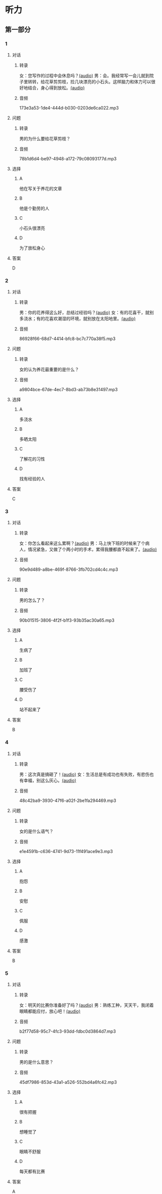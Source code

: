 * 听力
** 第一部分
:PROPERTIES:
:NOTETYPE: 21f26a95-0bf2-4e3f-aab8-a2e025d62c72
:END:
*** 1
:PROPERTIES:
:ID: 04111992-0bbf-4686-8f0f-029eee4cd2be
:END:
**** 对话
***** 转录
女：您写作的过程中会休息吗？[[file:c2761c8f-1c03-4669-b666-250e8063f80e.mp3][(audio)]]
男：会。我经常写一会儿就到院子里转转，给花草剪剪枝，捡几块漂亮的小石头。这样脑力和体力可以很好地结合，身心得到放松。[[file:c585b660-7022-4c19-8098-b4ac80619367.mp3][(audio)]]
***** 音频
173e3a53-1de4-444d-b030-0203de6ca022.mp3
**** 问题
***** 转录
男的为什么要给花草剪枝？
***** 音频
78b1d6d4-be97-4948-a172-79c08093177d.mp3
**** 选择
***** A
他在写关于养花的文章
***** B
他是个勤劳的人
***** C
小石头很漂亮
***** D
为了放松身心
**** 答案
D
*** 2
:PROPERTIES:
:ID: b5d157d6-4147-4809-a469-ee233bbfd3db
:END:
**** 对话
***** 转录
男：你的花养得这么好，总结过经验吗？[[file:c596d56e-87df-457c-b036-8135ff5afcd1.mp3][(audio)]]
女：有的花喜干，就别多浇水；有的花喜欢潮湿的环境，就别放在太阳地里。[[file:74e6bebd-269c-4245-a2ab-a50e93355663.mp3][(audio)]]
***** 音频
86928f66-68d7-4414-bfc8-bc7c770a38f5.mp3
**** 问题
***** 转录
女的认为养花最重要的是什么？
***** 音频
a9804bce-67de-4ec7-8bd3-ab73b8e31497.mp3
**** 选择
***** A
多浇水
***** B
多晒太阳
***** C
了解花的习性
***** D
找有经验的人
**** 答案
C
*** 3
:PROPERTIES:
:ID: 9f1dd3ef-2867-4fa6-8492-443c9210329e
:END:
**** 对话
***** 转录
女：你怎么看起来这么累啊？[[file:74236ba8-2b97-45f6-bd88-43178c56444e.mp3][(audio)]]
男：马上快下班的时候来了个病人，情况紧急，又做了个两小时的手术，累得我腰都直不起来了。[[file:8a79d06d-12b6-4678-a60f-b2fb98327fad.mp3][(audio)]]
***** 音频
90e9d489-a8be-469f-8766-3fb702cd4c4c.mp3
**** 问题
***** 转录
男的怎么了？
***** 音频
90b01515-3806-4f2f-b1f3-93b35ac30a65.mp3
**** 选择
***** A
生病了
***** B
加班了
***** C
腰受伤了
***** D
站不起来了
**** 答案
B
*** 4
:PROPERTIES:
:ID: 4de3a931-6963-4f7a-8a49-142c4ffc45cd
:END:
**** 对话
***** 转录
男：这次真是搞砸了！[[file:b2491e89-f9bb-474c-90e5-ebbdc7de2442.mp3][(audio)]]
女：生活总是有成功也有失败，有悲伤也有幸福，别这么灰心。[[file:d84ae49f-647c-4059-874a-9cc911a6bda7.mp3][(audio)]]
***** 音频
48c42ba9-3930-47f6-a02f-2be1fa294469.mp3
**** 问题
***** 转录
女的是什么语气？
***** 音频
e1e4591b-c636-4741-9d73-11f491ace9e3.mp3
**** 选择
***** A
抱怨
***** B
安慰
***** C
佩服
***** D
感激
**** 答案
B
*** 5
:PROPERTIES:
:ID: dabd3bf8-cf09-4f8d-aab5-6ce4ecb5f78b
:END:
**** 对话
***** 转录
女：明天的比赛你准备好了吗？[[file:fbeadf30-6af5-4337-96b3-caf76b7fa05d.mp3][(audio)]]
男：熟练工种，天天干，我闭着眼睛都能应付，放心吧！[[file:fa7e11ce-cd83-436f-8736-9c7fa82f6da7.mp3][(audio)]]
***** 音频
b2f77d58-95c7-4fc3-93dd-fdbc0d3864d7.mp3
**** 问题
***** 转录
男的是什么意思？
***** 音频
45df7986-853d-43a1-a526-552bd4a6fc42.mp3
**** 选择
***** A
很有把握
***** B
想睡觉了
***** C
眼睛不舒服
***** D
每天都有比赛
**** 答案
A
*** 6
:PROPERTIES:
:ID: 372eeaf8-bbf5-436e-ae43-1c14ece8ca77
:END:
**** 对话
***** 转录
男：你靠扫大街挣钱，不觉得丢脸吗？[[file:622dd9ec-a490-41bd-b3e6-f7b715e047c2.mp3][(audio)]]
女：我不偷不抢，靠自己劳动养活自己，有什么丢脸的？[[file:05f5db99-f826-4ecf-9337-98847c894ec5.mp3][(audio)]]
***** 音频
1fe3b019-8dbb-48a9-8216-bec5d0910c19.mp3
**** 问题
***** 转录
女的的钱是怎么来的？
***** 音频
3c929e83-34e1-46c4-95c0-30d6b2453df4.mp3
**** 选择
***** A
偷来的
***** B
抢来的
***** C
自己挣的
***** D
别人捐的
**** 答案
C
** 第二部分
*** 7
**** 对话
***** 转录
女：听说老舍先生特别爱花？
男：对，他养的花很多，满满摆了一院子。
女：他都喜欢什么花？
男：好种易活、自己会奋斗的。因为他说北京的气候不适合养花，想把南方的名花养活并非易事。
***** 音频
9d4e0560-1c9e-4ccc-a36a-92544862dec3.mp3
**** 问题
***** 转录
老舍先生喜欢什么花？
***** 音频
6e942d0a-702b-42fb-a083-655e89016a16.mp3
**** 选择
***** A
南方的名花
***** B
容易养的花
***** C
北京本地的花
***** D
什么花都喜欢
**** 答案
B
*** 8
**** 对话
***** 转录
男：北京有个老舍茶馆，是不是老舍先生开的店？
女：不是，是以他的名字命名的。
男：你去过吗？怎么样？
女：很好，有便宜的大碗茶、各种北京传统风味小吃，还有京剧、相声表演什么的。
***** 音频
b37c4170-7a59-451a-9353-6d531dda42ad.mp3
**** 问题
***** 转录
关于老舍茶馆，下列哪项正确？
***** 音频
7e41e665-4048-432b-b317-85f35f10ade7.mp3
**** 选择
***** A
老板是老舍先生
***** B
用老舍的名字命名
***** C
可以吃北京风昧菜
***** D
可以看话剧表演
**** 答案
B
*** 9
**** 对话
***** 转录
女：怎么，又跟你们家亲爱的吵架了？
男：没吵架，她乱发脾气，我懒得理她，就自己出来了。
女：这可不行，除非你以后都不打算回去了，不然还是早点儿回家的好。
男：先各自冷静一下吧。
***** 音频
0e27ffbe-f52b-4c3b-80ee-b400218bef32.mp3
**** 问题
***** 转录
男的是什么意思？
***** 音频
d44a8f05-e831-43d2-a13d-7bcb538396f6.mp3
**** 选择
***** A
暂时不回去
***** B
马上就回去
***** C
已经回去过了
***** D
以后都不回去了
**** 答案
A
*** 10
**** 对话
***** 转录
男：这是我前天买的衣服，有点儿问题，麻烦您帮我退了。
女：您这已经拆了，我们退不了。
男：这衣服是质量问题，必须得退。
女：那您也别把价签儿剪了啊！
***** 音频
3b3287d2-3a11-43e2-a482-aafa7a3e5120.mp3
**** 问题
***** 转录
女的为什么不给他退货？
***** 音频
8e44c60b-46c9-4f03-a4a4-0f34cdfe319f.mp3
**** 选择
***** A
超过时间了
***** B
价签被剪了
***** C
没有质量问题
***** D
不是这里买的
**** 答案
B
*** 11-12
**** 对话
***** 转录
人们都爱吃营养丰富、味道鲜美的新鲜蔬菜和瓜果。然而，生活在城市中的人们，只能购买超市或菜场里出售的蔬果商品。这些商品，不但在新鲜度和品种上不能完全满足人们的需求，而且价格也比较贵，尤其在冬天更是如此。为了节省开支，吃到自己喜欢的蔬菜，在英国，许多居民开始自己用营养土在窗台上种植蔬菜。安排设计好的话，不仅可以吃到自己喜欢的蔬果，家里还多了一些可供观赏的植物。
***** 音频
a1bf9897-9240-4493-88c5-7947b5d09cef.mp3
**** 题目
***** 11
****** 问题
******* 转录
根据这段话，许多英国人在哪里种植蔬果？
******* 音频
c2718ac8-bab0-42ce-8fe4-849c77b30de5.mp3
****** 选择
******* A
超市
******* B
菜场
******* C
家中
******* D
农场
****** 答案
C
***** 12
****** 问题
******* 转录
为什么有些人不愿意买超市的蔬果商品？
******* 音频
8e9214d5-743e-4cac-8e2e-126b049a3488.mp3
****** 选择
******** A
比菜场贵
******** B
不够新鲜
******** C
不能欣赏
******** D
并不安全
****** 答案
B
*** 13-14
**** 段话
***** 转录
据新闻报道，一个 19 岁的北京女孩儿在 10 年间有过将近 40 个拓麻歌子，她一共在这种迷你游戏机上花去了一万多元。你可能不知道“拓麻歌子”这个名字，但是你一定记得一种叫作“电子宠物”的东西。电子宠物现在听起来可能是个有点儿年代感的说法了，不过它可是许多人，尤其是 90 后的童年记忆。甚至到现在，这种迷你的电子宠物游戏机依旧吸引着一众忠实的爱好者。
***** 音频
bf1cf3e7-f42e-447f-aaae-968a4ba438dd.mp3
**** 题目
***** 13
****** 问题
******* 转录
这段话主要谈论什么？
******* 音频
4a8c2fc8-3e90-46b6-b2c9-b8ea00ce5f07.mp3
****** 选择
******* A
一则新闻
******* B
怎么养宠物
******* C
一种童年游戏
******* D
一种电子游戏机
****** 答案
D
***** 14
****** 问题
******* 转录
关于电子宠物，下列哪项正确？
******* 音频
eb17fc12-56ee-49b1-804c-af2fb1b57962.mp3
****** 选择
******* A
非常贵
******* B
受90后欢迎
******* C
很多人没听说过
******* D
已经彻底过时了
****** 答案
B
* 阅读
** 第一部分
*** 段话
老舍先生是一位语言大师。他写作的时候，习惯边写边读，自己大声地[[gap][15]]给自已听。[[gap][16]]耳朵通不过的，就马上修改。有一次，一家出版社准备把他的儿童文学作品《宝船》收人汉语课本中。其中有一句“开船喵”，[[gap][17]]问老命，为什么不用“开船啦”，虽然都是语气词，但显然“啦”平时更为常见。先生回答，我朗读的时候，感觉“喘”是对大伙儿说的，如果一个人说“开船喵”，表示他在招呼大家；如果说“开船啦”，意思[[gap][18]]没有这么明确。两个词的区别也许就在这里。
*** 题目
**** 15
***** 选择
****** A
捡
****** B
浇
****** C
吹
****** D
念
***** 答案
D
**** 16
***** 选择
****** A
从此
****** B
凡是
****** C
除非
****** D
宁可
***** 答案
B
**** 17
***** 选择
****** A
编辑
****** B
秘书
****** C
模特
****** D
会计
***** 答案
A
**** 18
***** 选择
****** A
所
****** B
则
****** C
朝
****** D
凭
***** 答案
B
** 第二部分
*** 19
:PROPERTIES:
:ID: 4e3cfc10-e6ea-4a39-84c9-5fa6090a8b9e
:END:
**** 段话
老舍很有爱心，更懂得快乐要分享。每到昙花开放的时候，他就约上几位朋友来家里赏花庆祝。花分根了，一棵分为几棵，他会毫无保留地送给朋友们。看着友人高兴地拿走自己的劳动果实，老舍心里十分欢喜。
**** 选择
***** A
老舍会邀请朋友来家赏花
***** B
老舍毫无保留地帮助朋友
***** C
老舍把自己种的水果送人
***** D
老舍喜欢独享快乐的心情
**** 答案
A
*** 20
:PROPERTIES:
:ID: f648b663-8858-40df-9bbe-a25c82b1eeee
:END:
**** 段话
梅花香自苦寒来。老舍小时候家庭条件不好，在艰苦的生活环境中培养了勤俭节约的精神。当他功成名就之后，仍然保持着勤俭的好习惯。一次，朋友邀请他参加一个舞会。可是老舍只有两套灰布中山装，洗过几次后，都显得旧了，穿在身上像个清洁工。老舍就穿着这样的衣服进了舞会，他对投来不解目光的朋友说：“对不起了，这已经是我最好的衣服一。”
**** 选择
***** A
老舍喜爱梅花
***** B
老舍家里一直很穷
***** C
去舞会必须穿中山装
***** D
老舍没有为舞会买新衣服
**** 答案
D
*** 21
:PROPERTIES:
:ID: b6d2d427-07df-43b6-a1df-16b4d04ff6af
:END:
**** 段话
弗洛伊德认为，真正的心理咨询是咨询师把自己当作“会听故事的小男孩儿”，换句话说，咨询师就是倾听，而不做任何评价。而宠物就是良好的聆听者。从这个角度说，它们是天生的心理咨询师，可以给予主人一种特有的精神支持，安慰他们的心灵。
**** 选择
***** A
做心理咨询就是听别人讲故事
***** B
宠物可以给主人一种精神安慰
***** C
弗洛伊德认为小男孩儿适合当咨询师
***** D
主人和宠物的关系相当于病人和医生的关系
**** 答案
B
*** 22
:PROPERTIES:
:ID: 502c223e-54e7-495d-9f14-e76a9b880ec4
:END:
**** 段话
鲜艳的颜色往往是人们的视觉中心，它是一个环境中最突出的部分。利用好鲜艳的颜色，就给人的视觉带来了主题，就像一首优美的歌曲，不仅仅在曲调上有丰富的变化，而东能在听众的心中产生共鸣，达到高潮。所以，在室内装饰中，利用好鲜艳的颜色，就会使居室既雅致漂亮，又具有鲜明的个性，给人带来丰富的情感享受，对人的心理活动产生积极的影响。
**** 选择
***** A
室内装饰最好不用鲜艳的颜色
***** B
鲜艳的颜色容易吸引人的注意
***** C
看鲜艳的颜色就像在听一首歌
***** D
使用鲜艳的颜色才代表有个性
**** 答案
B
** 第三部分
*** 23-25
**** 段话
在第四纪更新世时期，小熊猫曾广泛分布于欧亚大陆，欧洲中部和英国都有化石纪录。现代小熊猫主要生活在中国的西藏、云南和四川，也见于印度、尼泊尔、不丹和缅甸北部。它们喜欢凉爽潮湿的高山林区或竹林、栖居在树洞或石洞中，凌晨和黄昏出洞觅食。成年的小熊猫十分害羞，行动缓慢，但很善于爬树，整日待在枝叶茂密的树上。所以，即使是专业考察人员，也难得一见。
刚出生的小熊猫很小，但三天后体重就可以达到184克左右；满月时，体重就到了400多克；一个半月后，它的形体就跟成年的小熊猫基本一样了，只是稍微小一点儿。当然，成年的小熊猫也没有多大，比家猫大不了多少。它的外形也和家猫有相似之处，猫脸熊身，似猫非猫，似熊非熊，还拖着一条粗大带彩色环纹的尾巴，显然并非短尾大熊猫的亲族。
跟大熊猫一样，小熊猫已适应杂食，且以植物为主，多食嫩叶、果实，尤其是竹子，有时也捕食小鸟和鸟蛋。中国竹林种植面积广，本来可以为小熊猫提供良好的生存环境。但是，近年来，竹林砍伐严重，小熊猫觅食越来越困难，它们的生存状况受到了威胁。
**** 题目
***** 23
****** 问题
小熊猫喜欢什么样的环境？
****** 选择
******* A
干燥的
******* B
温暖的
******* C
潮湿的
******* D
舒适的
****** 答案
C
***** 24
****** 问题
关于小熊猫，下列哪项正确？
****** 选择
******* A
曾在欧洲生活过
******* B
行动非常迅速
******* C
是形体较小的熊猫
******* D
生长速度很慢
****** 答案
A
***** 25
****** 问题
作者对小熊猫的生存环境持什么态度？
****** 选择
******* A
惭愧
******* B
愤怒
******* C
乐观
******* D
担心
****** 答案
D
*** 26-28
**** 段话
因为人的生理结构更接近草食动物，用这个理由来宣传素食的说法很常见。其实，单从生理结构上看，人类更适合杂食。人体需要的营养成分有的在植物性食物中含得多，有的在动物性食物中含得多，合理的杂食食谱能够方便有效地实现营养均衡。纯素食也可以实现营养全面均衡，但难度比较大。
要判断人类是不是更适合吃素，还是应该去探索吃素对人体健康的影响。
“素食者更加健康长寿”的说法流传甚广，似乎也符合人们的直观感觉。为了查证这种说法是否正确，英美等国科学家进行了几项大规模、长时间的跟踪调查。结果发现，与社会平均水平相比，素食者的平均预期寿命确实更高。这个结果当然让素食者很高兴。不过，素食者往往还伴随着其他的生活方式，比如：素食者中抽烟、喝酒的人更少，他们一般饮食比较节制，甚至生活方式的其他方面——比如锻炼、心态等——也“更为健康”。科学上有很充分的证据表明这些“混杂因素”有助于健康长寿。要知道素食到底对健康长寿有什么样的影响，就要排除这些因素的影响。随机双盲试验很难进行，不过可以用统计工具对大样本的调查数据进行回归，把“混杂因素”对结果的贡献剔除出去。结果发现，素食这个因素对健康长寿其实没有明显的影响。也就是说，素食者健康长寿的原因，主要是他们生活方式的其他方面，而不是素食本身。
不过我们也要承认，以植物性食品为主的均衡饮食有利于健康，也有利于环境。
**** 题目
***** 26
****** 问题
“杂食”的意思是：
****** 选择
******* A
只吃植物性食物
******* B
只吃动物性食物
******* C
动物性和植物性食物都吃
******* D
有选择性地吃
****** 答案
C
***** 27
****** 问题
素食者健康长寿的原因主要是：
****** 选择
******* A
只吃植物性食物
******* B
不抽烟不喝酒
******* C
经常锻炼身体
******* D
生活习惯良好
****** 答案
D
***** 28
****** 问题
作者对素食主义的态度是：
****** 选择
******* A
抱怨的
******* B
有保留地赞同
******* C
自豪的
******* D
热情地称赞
****** 答案
B
* 书写
** 第一部分
*** 29
**** 词语
***** 1
唯一
***** 2
她
***** 3
我生命中
***** 4
是
***** 5
在乎的人
**** 答案
***** 1
她是我生命中唯一在乎的人。
*** 30
**** 词语
***** 1
需要设计
***** 2
这次
***** 3
服装
***** 4
色彩鲜艳的
***** 5
演出
**** 答案
***** 1
这次演出需要设计色彩鲜艳的服装。
*** 31
**** 词语
***** 1
他
***** 2
一朵
***** 3
剪出了
***** 4
美丽的花
***** 5
用剪刀
**** 答案
***** 1
他用剪刀剪出了一朵美丽的花。
